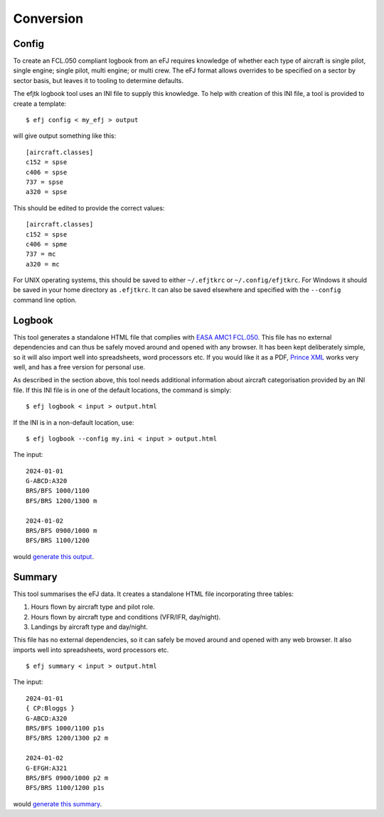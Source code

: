 .. _Convert:

Conversion
==========

Config
------

To create an FCL.050 compliant logbook from an eFJ requires knowledge of
whether each type of aircraft is single pilot, single engine; single pilot,
multi engine; or multi crew. The eFJ format allows overrides to be specified on
a sector by sector basis, but leaves it to tooling to determine defaults.

The efjtk logbook tool uses an INI file to supply this knowledge. To help with
creation of this INI file, a tool is provided to create a template: ::

  $ efj config < my_efj > output

will give output something like this: ::

  [aircraft.classes]
  c152 = spse
  c406 = spse
  737 = spse
  a320 = spse

This should be edited to provide the correct values: ::

  [aircraft.classes]
  c152 = spse
  c406 = spme
  737 = mc
  a320 = mc

For UNIX operating systems, this should be saved to either ``~/.efjtkrc`` or
``~/.config/efjtkrc``. For Windows it should be saved in your home directory as
``.efjtkrc``. It can also be saved elsewhere and specified with the
``--config`` command line option.

Logbook
-------

This tool generates a standalone HTML file that complies with `EASA AMC1
FCL.050
<https://www.easa.europa.eu/en/document-library/easy-access-rules/online-publications/easy-access-rules-aircrew-regulation-eu-no?page=2&regulatory-subject=Part-FCL#_Toc256000052>`_.
This file has no external dependencies and can thus be safely moved around and
opened with any browser. It has been kept deliberately simple, so it will also
import well into spreadsheets, word processors etc. If you would like it as
a PDF, `Prince XML <https://www.princexml.com>`_ works very well, and has a
free version for personal use.

As described in the section above, this tool needs additional information about
aircraft categorisation provided by an INI file. If this INI file is in one of
the default locations, the command is simply: ::

  $ efj logbook < input > output.html

If the INI is in a non-default location, use: ::

  $ efj logbook --config my.ini < input > output.html

The input: ::

  2024-01-01
  G-ABCD:A320
  BRS/BFS 1000/1100
  BFS/BRS 1200/1300 m

  2024-01-02
  BRS/BFS 0900/1000 m
  BFS/BRS 1100/1200

would `generate this output <_static/output.html>`_.


Summary
-------

This tool summarises the eFJ data. It creates a standalone HTML file
incorporating three tables:

1. Hours flown by aircraft type and pilot role.
2. Hours flown by aircraft type and conditions (VFR/IFR, day/night).
3. Landings by aircraft type and day/night.

This file has no external dependencies, so it can safely be moved around and
opened with any web browser. It also imports well into spreadsheets, word
processors etc.

::

   $ efj summary < input > output.html

The input: ::

  2024-01-01
  { CP:Bloggs }
  G-ABCD:A320
  BRS/BFS 1000/1100 p1s
  BFS/BRS 1200/1300 p2 m

  2024-01-02
  G-EFGH:A321
  BRS/BFS 0900/1000 p2 m
  BFS/BRS 1100/1200 p1s

would `generate this summary <_static/summary.html>`_.
